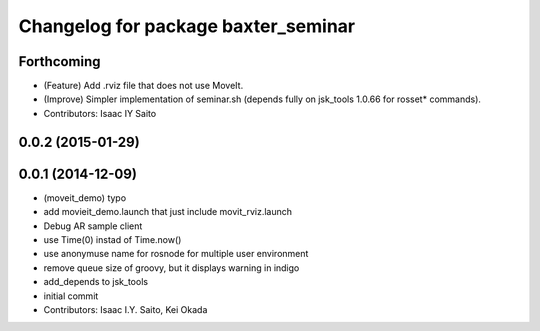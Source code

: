 ^^^^^^^^^^^^^^^^^^^^^^^^^^^^^^^^^^^^
Changelog for package baxter_seminar
^^^^^^^^^^^^^^^^^^^^^^^^^^^^^^^^^^^^

Forthcoming
-----------
* (Feature) Add .rviz file that does not use MoveIt.
* (Improve) Simpler implementation of seminar.sh (depends fully on jsk_tools 1.0.66 for rosset* commands).
* Contributors: Isaac IY Saito

0.0.2 (2015-01-29)
------------------

0.0.1 (2014-12-09)
------------------
* (moveit_demo) typo
* add movieit_demo.launch that just include movit_rviz.launch
* Debug AR sample client
* use Time(0) instad of Time.now()
* use anonymuse name for rosnode for multiple user environment
* remove queue size of groovy, but it displays warning in indigo
* add_depends to jsk_tools
* initial commit
* Contributors: Isaac I.Y. Saito, Kei Okada
